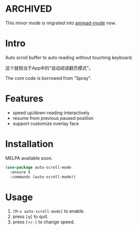 * ARCHIVED

This minor mode is migrated into [[https://github.com/stardiviner/amread-mode][amread-mode]] now.

* Intro

[[file:screencast.gif]]

Auto scroll buffer to auto reading without touching keyboard.

这个就相当于App中的“自动阅读翻页模式”。

The core code is borrowed from "Spray".

* Features

- speed up/down reading interactively
- resume from previous paused position
- support customize overlay face

* Installation

MELPA available soon.

#+begin_src emacs-lisp
(use-package auto-scroll-mode
  :ensure t
  :commands (auto-scroll-mode))
#+end_src

* Usage

1. =[M-x auto-scroll-mode]= to enable.
2. press =[q]= to quit.
3. press =[+/-]= to change speed.
